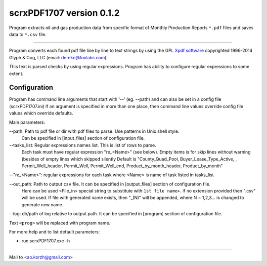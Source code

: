 scrxPDF1707 version 0.1.2
=========================

Program extracts oil and gas production data from specific format of 
Monthly Production Reports ``*.pdf`` files and saves data to ``*.csv`` file.

----

Program converts each found pdf file line by line to text strings by using the GPL
`Xpdf software <http://www.foolabs.com/xpdf/>`_ copyrighted 1996-2014 Glyph & Cog, 
LLC (email: derekn@foolabs.com).

This text is parsed checks by using regular expressions. Program has ability to 
configure regular expressions to some extent.

Configuration
-------------
Program has command line arguments that start with '--' (eg. --path) and can
also be set in a config file (scrxPDF1707.ini)
If an argument is specified in more than one place, then command line values
override config file values which override defaults.

Main parameters:

--path:  Path to pdf file or dir with pdf files to parse. Use patterns in Unix shell style.
         Can be specified in [input_files] section of configuration file.

--tasks_list:  Regular expressions names list. This is list of rows to parse.
         Each task must have regular expression "re_<Name>" (see below). Empty items is for skip lines without warning (besides of empty lines which skipped silently
         Default is "County_Quad_Pool, Buyer_Lease_Type_Active, , Permit_Well_header, Permit_Well, Permit_Well_end, Product_by_month_header, Product_by_month"

--"re_<Name>":  regular expressions for each task where <Name> is name of task listed in tasks_list

--out_path:  Path to output ``csv`` file. It can be specified in [output_files] section of configuration file.
         Here can be used <File_in> special string to substitute with ``1st file name+``.
         If no extension provided then ".csv" will be used. If file with generated name exists, then "_(N)" will be appended, where N = 1,2,3... is changed to generate new name.

--log:  dir/path of log relative to output path. It can be specified in [program] section of configuration file.

Text ``<prog>`` will be replaced with program name.

For more help and to list default parameters:

- run scrxPDF1707.exe -h

----

Мail to <ao.korzh@gmail.com>
